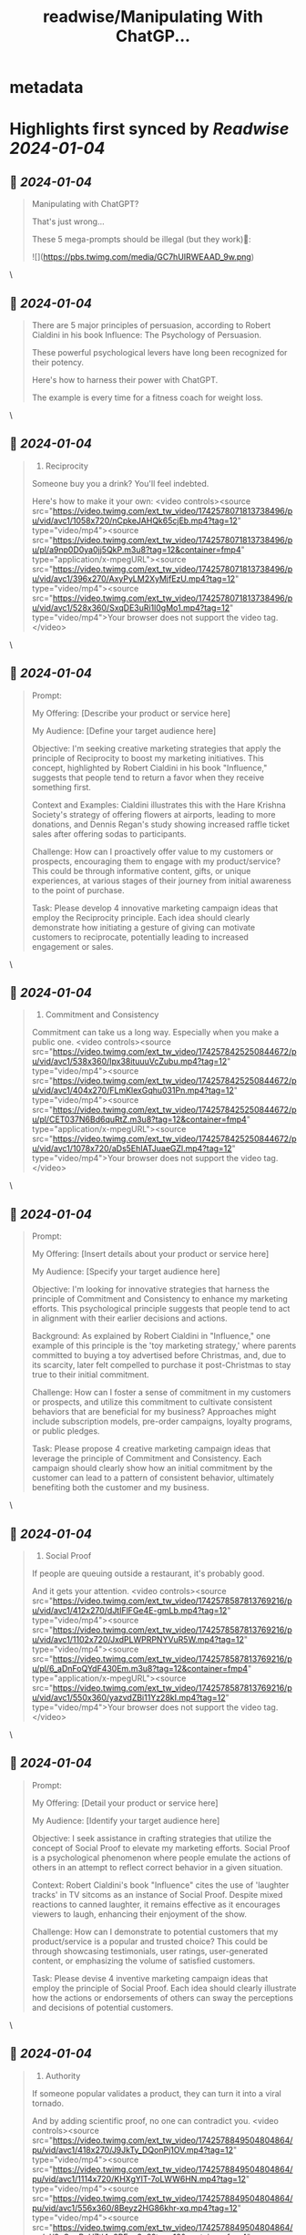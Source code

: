 :PROPERTIES:
:title: readwise/Manipulating With ChatGP...
:END:


* metadata
:PROPERTIES:
:author: [[FCamiade on Twitter]]
:full-title: "Manipulating With ChatGP..."
:category: [[tweets]]
:url: https://twitter.com/FCamiade/status/1742580255431266526
:image-url: https://pbs.twimg.com/profile_images/1650763832300654593/sf-BHWuW.jpg
:END:

* Highlights first synced by [[Readwise]] [[2024-01-04]]
** 📌 [[2024-01-04]]
#+BEGIN_QUOTE
Manipulating with ChatGPT?

That's just wrong...

These 5 mega-prompts should be illegal (but they work)🧵: 

![](https://pbs.twimg.com/media/GC7hUIRWEAAD_9w.png) 
#+END_QUOTE\
** 📌 [[2024-01-04]]
#+BEGIN_QUOTE
There are 5 major principles of persuasion, according to Robert Cialdini in his book Influence:
The Psychology of Persuasion.

These powerful psychological levers have long been recognized for their potency.

Here's how to harness their power with ChatGPT.

The example is every time for a fitness coach for weight loss. 
#+END_QUOTE\
** 📌 [[2024-01-04]]
#+BEGIN_QUOTE
1. Reciprocity

Someone buy you a drink?
You'll feel indebted.

Here's how to make it your own: <video controls><source src="https://video.twimg.com/ext_tw_video/1742578071813738496/pu/vid/avc1/1058x720/nCpkeJAHQk65cjEb.mp4?tag=12" type="video/mp4"><source src="https://video.twimg.com/ext_tw_video/1742578071813738496/pu/pl/a9np0D0ya0jj5QkP.m3u8?tag=12&container=fmp4" type="application/x-mpegURL"><source src="https://video.twimg.com/ext_tw_video/1742578071813738496/pu/vid/avc1/396x270/AxyPyLM2XyMjfEzU.mp4?tag=12" type="video/mp4"><source src="https://video.twimg.com/ext_tw_video/1742578071813738496/pu/vid/avc1/528x360/SxqDE3uRi1l0gMo1.mp4?tag=12" type="video/mp4">Your browser does not support the video tag.</video> 
#+END_QUOTE\
** 📌 [[2024-01-04]]
#+BEGIN_QUOTE
Prompt:

My Offering: [Describe your product or service here]

My Audience: [Define your target audience here]

Objective: I'm seeking creative marketing strategies that apply the principle of Reciprocity to boost my marketing initiatives. This concept, highlighted by Robert Cialdini in his book "Influence," suggests that people tend to return a favor when they receive something first.

Context and Examples: Cialdini illustrates this with the Hare Krishna Society's strategy of offering flowers at airports, leading to more donations, and Dennis Regan's study showing increased raffle ticket sales after offering sodas to participants.

Challenge: How can I proactively offer value to my customers or prospects, encouraging them to engage with my product/service? This could be through informative content, gifts, or unique experiences, at various stages of their journey from initial awareness to the point of purchase.

Task: Please develop 4 innovative marketing campaign ideas that employ the Reciprocity principle. Each idea should clearly demonstrate how initiating a gesture of giving can motivate customers to reciprocate, potentially leading to increased engagement or sales. 
#+END_QUOTE\
** 📌 [[2024-01-04]]
#+BEGIN_QUOTE
2. Commitment and Consistency

Commitment can take us a long way.
Especially when you make a public one. <video controls><source src="https://video.twimg.com/ext_tw_video/1742578425250844672/pu/vid/avc1/538x360/Ipx38ituuuVcZubu.mp4?tag=12" type="video/mp4"><source src="https://video.twimg.com/ext_tw_video/1742578425250844672/pu/vid/avc1/404x270/FLmKlexGqhu031Pn.mp4?tag=12" type="video/mp4"><source src="https://video.twimg.com/ext_tw_video/1742578425250844672/pu/pl/CET037N6Bd6quRtZ.m3u8?tag=12&container=fmp4" type="application/x-mpegURL"><source src="https://video.twimg.com/ext_tw_video/1742578425250844672/pu/vid/avc1/1078x720/aDs5EhIATJuaeGZl.mp4?tag=12" type="video/mp4">Your browser does not support the video tag.</video> 
#+END_QUOTE\
** 📌 [[2024-01-04]]
#+BEGIN_QUOTE
Prompt:

My Offering: [Insert details about your product or service here]

My Audience: [Specify your target audience here]

Objective: I'm looking for innovative strategies that harness the principle of Commitment and Consistency to enhance my marketing efforts. This psychological principle suggests that people tend to act in alignment with their earlier decisions and actions.

Background: As explained by Robert Cialdini in "Influence," one example of this principle is the 'toy marketing strategy,' where parents committed to buying a toy advertised before Christmas, and, due to its scarcity, later felt compelled to purchase it post-Christmas to stay true to their initial commitment.

Challenge: How can I foster a sense of commitment in my customers or prospects, and utilize this commitment to cultivate consistent behaviors that are beneficial for my business? Approaches might include subscription models, pre-order campaigns, loyalty programs, or public pledges.

Task: Please propose 4 creative marketing campaign ideas that leverage the principle of Commitment and Consistency. Each campaign should clearly show how an initial commitment by the customer can lead to a pattern of consistent behavior, ultimately benefiting both the customer and my business. 
#+END_QUOTE\
** 📌 [[2024-01-04]]
#+BEGIN_QUOTE
3. Social Proof

If people are queuing outside a restaurant, it's probably good.

And it gets your attention. <video controls><source src="https://video.twimg.com/ext_tw_video/1742578587813769216/pu/vid/avc1/412x270/dJtIFlFGe4E-gmLb.mp4?tag=12" type="video/mp4"><source src="https://video.twimg.com/ext_tw_video/1742578587813769216/pu/vid/avc1/1102x720/JxdPLWPRPNYVuR5W.mp4?tag=12" type="video/mp4"><source src="https://video.twimg.com/ext_tw_video/1742578587813769216/pu/pl/6_aDnFoQYdF430Em.m3u8?tag=12&container=fmp4" type="application/x-mpegURL"><source src="https://video.twimg.com/ext_tw_video/1742578587813769216/pu/vid/avc1/550x360/yazvdZBi11Yz28kI.mp4?tag=12" type="video/mp4">Your browser does not support the video tag.</video> 
#+END_QUOTE\
** 📌 [[2024-01-04]]
#+BEGIN_QUOTE
Prompt:

My Offering: [Detail your product or service here]

My Audience: [Identify your target audience here]

Objective: I seek assistance in crafting strategies that utilize the concept of Social Proof to elevate my marketing efforts. Social Proof is a psychological phenomenon where people emulate the actions of others in an attempt to reflect correct behavior in a given situation.

Context: Robert Cialdini's book "Influence" cites the use of 'laughter tracks' in TV sitcoms as an instance of Social Proof. Despite mixed reactions to canned laughter, it remains effective as it encourages viewers to laugh, enhancing their enjoyment of the show.

Challenge: How can I demonstrate to potential customers that my product/service is a popular and trusted choice? This could be through showcasing testimonials, user ratings, user-generated content, or emphasizing the volume of satisfied customers.

Task: Please devise 4 inventive marketing campaign ideas that employ the principle of Social Proof. Each idea should clearly illustrate how the actions or endorsements of others can sway the perceptions and decisions of potential customers. 
#+END_QUOTE\
** 📌 [[2024-01-04]]
#+BEGIN_QUOTE
4. Authority

If someone popular validates a product, they can turn it into a viral tornado.

And by adding scientific proof, no one can contradict you. <video controls><source src="https://video.twimg.com/ext_tw_video/1742578849504804864/pu/vid/avc1/418x270/J9JkTy_DQonPj1OV.mp4?tag=12" type="video/mp4"><source src="https://video.twimg.com/ext_tw_video/1742578849504804864/pu/vid/avc1/1114x720/KHXgYlT-7oLWW6HN.mp4?tag=12" type="video/mp4"><source src="https://video.twimg.com/ext_tw_video/1742578849504804864/pu/vid/avc1/556x360/8Beyz2HG86khr-xq.mp4?tag=12" type="video/mp4"><source src="https://video.twimg.com/ext_tw_video/1742578849504804864/pu/pl/2pSpqBvH7tl4u9PF.m3u8?tag=12&container=fmp4" type="application/x-mpegURL">Your browser does not support the video tag.</video> 
#+END_QUOTE\
** 📌 [[2024-01-04]]
#+BEGIN_QUOTE
Prompt:

My Offering: [Describe your product or service here]

My Audience: [Define your target audience here]

Objective: I am seeking strategies that effectively utilize the principle of Authority to boost my marketing efforts. This principle suggests that people are more inclined to follow the advice or direction of someone perceived as an expert or authority figure.

Background: As illustrated by Robert Cialdini in "Influence," advertisers have historically used doctors to endorse products like cigarettes, leveraging their authoritative image to enhance product credibility, regardless of the doctors' actual knowledge of the product.

Challenge: How can I establish my brand as a trusted authority in its field or show that my product/service is endorsed by credible experts? This could involve showcasing credentials, highlighting industry awards or recognitions, featuring testimonials from industry authorities, or providing expert, insightful content.

Task: Please create 4 innovative marketing campaign ideas that apply the principle of Authority. Each campaign should demonstrate how showcasing expertise or endorsements from authoritative figures can influence the decision-making of potential customers. 
#+END_QUOTE\
** 📌 [[2024-01-04]]
#+BEGIN_QUOTE
5. Scarcity

Not everyone can have your product?

This will put pressure on customers, and add value. <video controls><source src="https://video.twimg.com/ext_tw_video/1742579022280761345/pu/vid/avc1/402x270/BRJ_Mf_3HliA6go1.mp4?tag=12" type="video/mp4"><source src="https://video.twimg.com/ext_tw_video/1742579022280761345/pu/vid/avc1/538x360/VfnUHKmYuubJUTG9.mp4?tag=12" type="video/mp4"><source src="https://video.twimg.com/ext_tw_video/1742579022280761345/pu/pl/5Z6S2420e6p5JXXC.m3u8?tag=12&container=fmp4" type="application/x-mpegURL"><source src="https://video.twimg.com/ext_tw_video/1742579022280761345/pu/vid/avc1/1076x720/PMou2Ex-q1oOYn_L.mp4?tag=12" type="video/mp4">Your browser does not support the video tag.</video> 
#+END_QUOTE\
** 📌 [[2024-01-04]]
#+BEGIN_QUOTE
Prompt:

My Offering: [Insert details about your product or service here]

My Audience: [Specify your target audience here]

Objective: I aim to apply the principle of Scarcity, as described by Robert Cialdini in "Influence", to instill a sense of urgency and exclusivity in my marketing initiatives. Scarcity is the psychological tendency where limited availability or high demand increases an item's perceived value, often triggering the fear of missing out (FOMO) and motivating action.

Context: An example highlighted in "Influence" is the surge in demand for Tickle Me Elmo dolls in the mid-90s, where their scarcity led to heightened eagerness and extraordinary efforts by consumers to obtain them.

Challenge: How can I harness the principle of Scarcity to create compelling marketing for my product/service? This could involve tactics like time-limited offers, exclusive membership options, or underscoring the unique, scarce attributes of my offering.

Task: Please develop 4 distinct marketing campaign concepts that effectively utilize the principle of Scarcity. Each idea should focus on enhancing demand and appeal for my product/service by emphasizing its limited availability or exclusive nature. 
#+END_QUOTE\
** 📌 [[2024-01-04]]
#+BEGIN_QUOTE
Hope this helps!

Follow me and share the first post if you found it useful:
https://t.co/kQirXARfpE 
#+END_QUOTE\